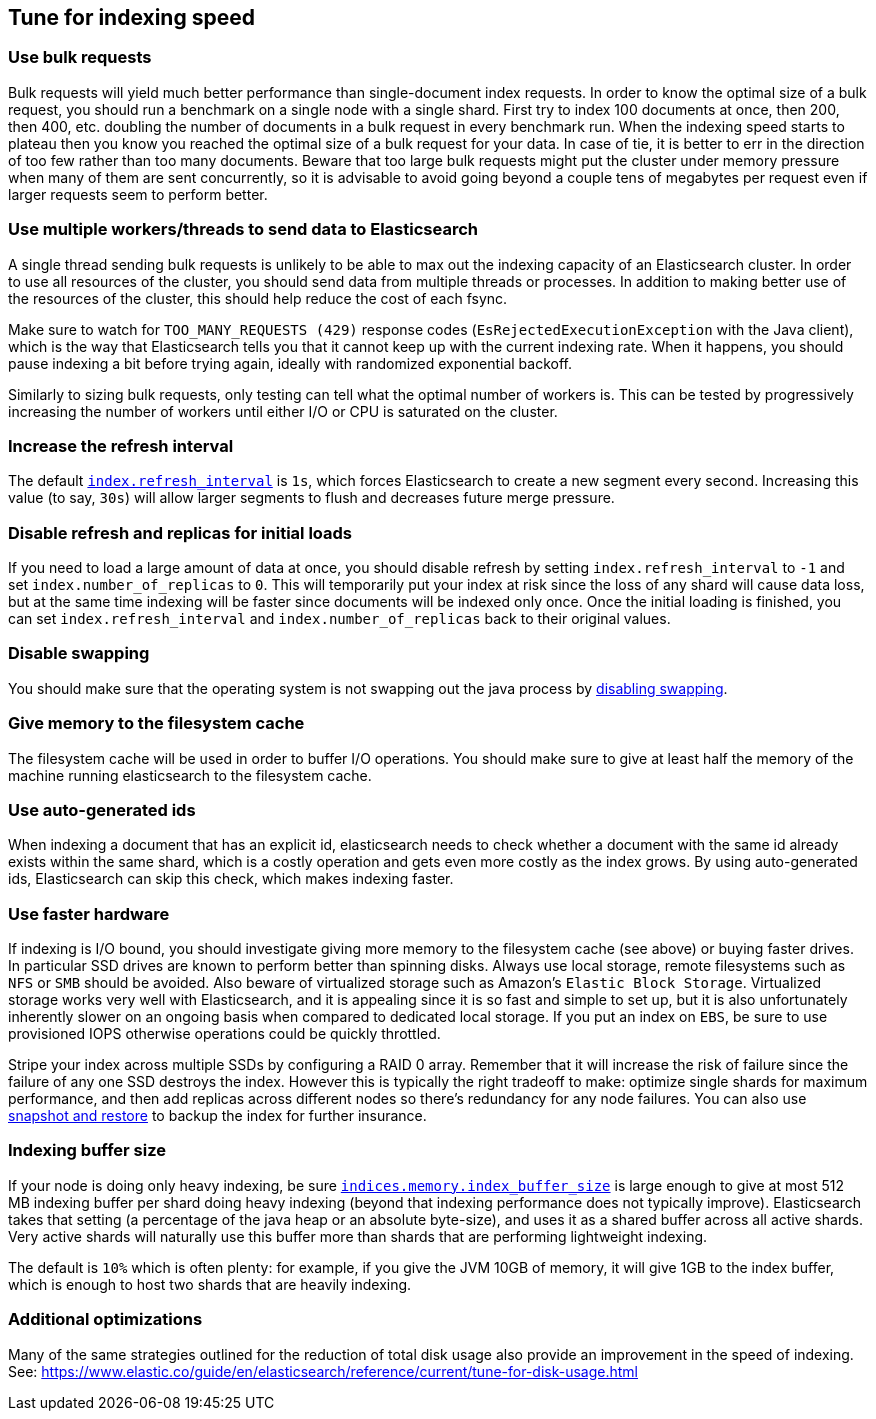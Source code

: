 [[tune-for-indexing-speed]]
== Tune for indexing speed

[float]
=== Use bulk requests

Bulk requests will yield much better performance than single-document index
requests. In order to know the optimal size of a bulk request, you should run
a benchmark on a single node with a single shard. First try to index 100
documents at once, then 200, then 400, etc. doubling the number of documents
in a bulk request in every benchmark run. When the indexing speed starts to
plateau then you know you reached the optimal size of a bulk request for your
data. In case of tie, it is better to err in the direction of too few rather
than too many documents. Beware that too large bulk requests might put the
cluster under memory pressure when many of them are sent concurrently, so
it is advisable to avoid going beyond a couple tens of megabytes per request
even if larger requests seem to perform better.

[float]
=== Use multiple workers/threads to send data to Elasticsearch

A single thread sending bulk requests is unlikely to be able to max out the
indexing capacity of an Elasticsearch cluster. In order to use all resources
of the cluster, you should send data from multiple threads or processes. In
addition to making better use of the resources of the cluster, this should
help reduce the cost of each fsync.

Make sure to watch for `TOO_MANY_REQUESTS (429)` response codes
(`EsRejectedExecutionException` with the Java client), which is the way that
Elasticsearch tells you that it cannot keep up with the current indexing rate.
When it happens, you should pause indexing a bit before trying again, ideally
with randomized exponential backoff.

Similarly to sizing bulk requests, only testing can tell what the optimal
number of workers is. This can be tested by progressively increasing the
number of workers until either I/O or CPU is saturated on the cluster.

[float]
=== Increase the refresh interval

The default <<dynamic-index-settings,`index.refresh_interval`>> is `1s`, which
forces Elasticsearch to create a new segment every second.
Increasing this value (to say, `30s`) will allow larger segments to flush and
decreases future merge pressure.

[float]
=== Disable refresh and replicas for initial loads

If you need to load a large amount of data at once, you should disable refresh
by setting `index.refresh_interval` to `-1` and set `index.number_of_replicas`
to `0`. This will temporarily put your index at risk since the loss of any shard
will cause data loss, but at the same time indexing will be faster since
documents will be indexed only once. Once the initial loading is finished, you
can set `index.refresh_interval` and `index.number_of_replicas` back to their
original values.

[float]
=== Disable swapping

You should make sure that the operating system is not swapping out the java
process by <<setup-configuration-memory,disabling swapping>>.

[float]
=== Give memory to the filesystem cache

The filesystem cache will be used in order to buffer I/O operations. You should
make sure to give at least half the memory of the machine running elasticsearch
to the filesystem cache.

[float]
=== Use auto-generated ids

When indexing a document that has an explicit id, elasticsearch needs to check
whether a document with the same id already exists within the same shard, which
is a costly operation and gets even more costly as the index grows. By using
auto-generated ids, Elasticsearch can skip this check, which makes indexing
faster.

[float]
=== Use faster hardware

If indexing is I/O bound, you should investigate giving more memory to the
filesystem cache (see above) or buying faster drives. In particular SSD drives
are known to perform better than spinning disks. Always use local storage,
remote filesystems such as `NFS` or `SMB` should be avoided. Also beware of
virtualized storage such as Amazon's `Elastic Block Storage`. Virtualized
storage works very well with Elasticsearch, and it is appealing since it is so
fast and simple to set up, but it is also unfortunately inherently slower on an
ongoing basis when compared to dedicated local storage. If you put an index on
`EBS`, be sure to use provisioned IOPS otherwise operations could be quickly
throttled.

Stripe your index across multiple SSDs by configuring a RAID 0 array. Remember
that it will increase the risk of failure since the failure of any one SSD
destroys the index. However this is typically the right tradeoff to make:
optimize single shards for maximum performance, and then add replicas across
different nodes so there's redundancy for any node failures. You can also use
<<modules-snapshots,snapshot and restore>> to backup the index for further
insurance.

[float]
=== Indexing buffer size

If your node is doing only heavy indexing, be sure
<<indexing-buffer,`indices.memory.index_buffer_size`>> is large enough to give
at most 512 MB indexing buffer per shard doing heavy indexing (beyond that
indexing performance does not typically improve). Elasticsearch takes that
setting (a percentage of the java heap or an absolute byte-size), and
uses it as a shared buffer across all active shards. Very active shards will
naturally use this buffer more than shards that are performing lightweight
indexing.

The default is `10%` which is often plenty: for example, if you give the JVM
10GB of memory, it will give 1GB to the index buffer, which is enough to host
two shards that are heavily indexing.

[float]
=== Additional optimizations

Many of the same strategies outlined for the reduction of total disk usage also
provide an improvement in the speed of indexing.
See: https://www.elastic.co/guide/en/elasticsearch/reference/current/tune-for-disk-usage.html

